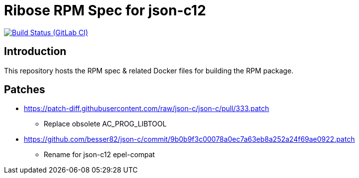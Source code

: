 = Ribose RPM Spec for json-c12

image:https://gitlab.com/ribose/rpm-spec/rpm-spec-json-c12/badges/master/pipeline.svg[Build Status (GitLab CI), link=https://gitlab.com/ribose/rpm-spec/rpm-spec-json-c12/commits/master]

== Introduction

This repository hosts the RPM spec & related Docker files for building the RPM
package.


== Patches

* https://patch-diff.githubusercontent.com/raw/json-c/json-c/pull/333.patch
** Replace obsolete AC_PROG_LIBTOOL
* https://github.com/besser82/json-c/commit/9b0b9f3c00078a0ec7a63eb8a252a24f69ae0922.patch
** Rename for json-c12 epel-compat
